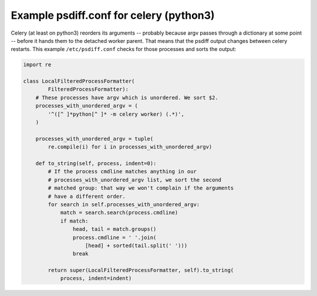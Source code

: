 Example psdiff.conf for celery (python3)
~~~~~~~~~~~~~~~~~~~~~~~~~~~~~~~~~~~~~~~~

Celery (at least on python3) reorders its arguments -- probably because
argv passes through a dictionary at some point -- before it hands them
to the detached worker parent.  That means that the psdiff output
changes between celery restarts.  This example ``/etc/psdiff.conf``
checks for those processes and sorts the output:

.. code-block:: python

    import re
    
    class LocalFilteredProcessFormatter(
            FilteredProcessFormatter):
        # These processes have argv which is unordered. We sort $2.
        processes_with_unordered_argv = (
            '^([^ ]*python[^ ]* -m celery worker) (.*)',
        )
    
        processes_with_unordered_argv = tuple(
            re.compile(i) for i in processes_with_unordered_argv)
    
        def to_string(self, process, indent=0):
            # If the process cmdline matches anything in our
            # processes_with_unordered_argv list, we sort the second
            # matched group: that way we won't complain if the arguments
            # have a different order.
            for search in self.processes_with_unordered_argv:
                match = search.search(process.cmdline)
                if match:
                    head, tail = match.groups()
                    process.cmdline = ' '.join(
                        [head] + sorted(tail.split(' ')))
                    break
    
            return super(LocalFilteredProcessFormatter, self).to_string(
                process, indent=indent)
